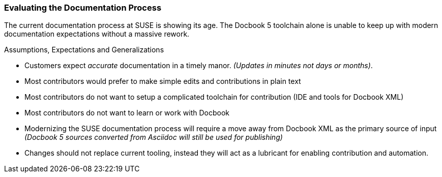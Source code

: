 === Evaluating the Documentation Process

The current documentation process at SUSE is showing its age.
The Docbook 5 toolchain alone is unable to keep up with modern documentation expectations without a massive rework.

.Assumptions, Expectations and Generalizations
* Customers expect _accurate_ documentation in a timely manor. _(Updates in minutes not days or months)_.
* Most contributors would prefer to make simple edits and contributions in plain text
* Most contributors do not want to setup a complicated toolchain for contribution (IDE and tools for Docbook XML)
* Most contributors do not want to learn or work with Docbook
* Modernizing the SUSE documentation process will require a move away from Docbook XML as the primary source of input _(Docbook 5 sources converted from Asciidoc will still be used for publishing)_
* Changes should not replace current tooling, instead they will act as a lubricant for enabling contribution and automation.